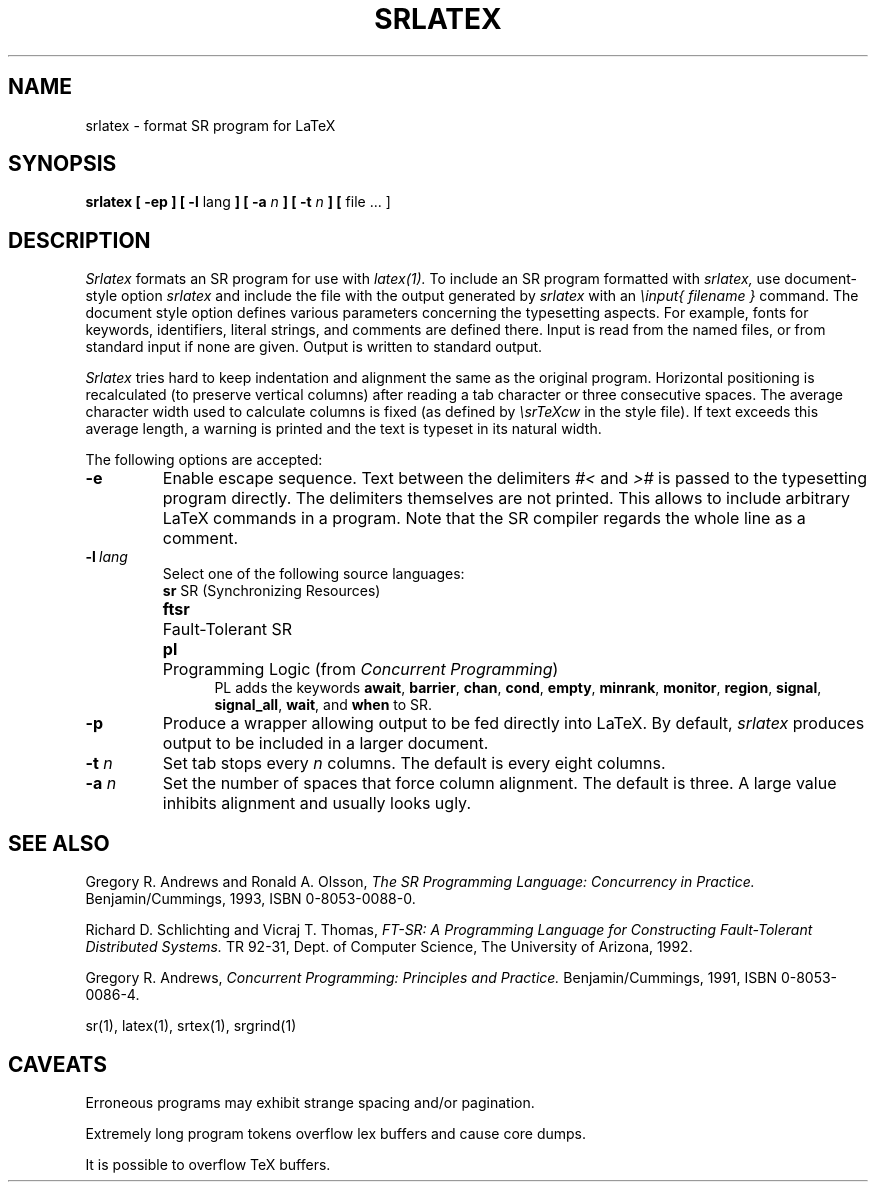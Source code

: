 .TH SRLATEX 1 "5 March 1993" "University of Arizona"
.SH NAME
srlatex \- format SR program for LaTeX
.SH SYNOPSIS
\fBsrlatex [ \-ep ] [ \-l \fRlang\fP ]
[ \-a \fIn\fP ] [ \-t \fIn\fP ] [ \fRfile ... ]
.SH DESCRIPTION
.LP
.I Srlatex
formats an SR program for use with
.IR latex(1).
To include an SR program formatted with
.I srlatex,
use document-style option
.IR srlatex
and include the file with the output generated by
.I srlatex
with an
.IR \einput{
.I filename
.IR }
command.
The document style option defines various parameters concerning the
typesetting aspects.
For example, fonts for keywords, identifiers, literal
strings, and comments are defined there.
Input is read from the
named files, or from standard input if none are given.
Output is written to standard output.
.LP
.I Srlatex
tries hard to keep indentation and alignment the same as the original program.
Horizontal positioning is recalculated (to preserve vertical columns)
after reading a tab character or three consecutive spaces.
The average character width used to calculate columns is fixed (as defined by
.I \esrTeXcw
in the style file).
If text exceeds this average length, a warning
is printed and the text is typeset in its natural width.
.LP
The following options are accepted:
.TP
.BI \-e
Enable escape sequence.
Text between the delimiters \fI#<\fR and
\fI>#\fR is passed to the typesetting program directly.
The delimiters themselves are not printed.
This allows to include arbitrary LaTeX commands in a program.
Note that the SR compiler regards the whole line as a comment.
.TP
.BI \-l\ \fIlang\fR
Select one of the following source languages:
.nf
.ta .5i
\fBsr\fP	SR (Synchronizing Resources)
\fBftsr\fP	Fault-Tolerant SR
\fBpl\fP	Programming Logic (from \fIConcurrent Programming\fP)
.fi
.in +.5i
PL adds the keywords
.BR await ,
.BR barrier ,
.BR chan ,
.BR cond ,
.BR empty ,
.BR minrank ,
.BR monitor ,
.BR region ,
.BR signal ,
.BR signal_all ,
.BR wait ,
and
.B when
to SR.
.TP
.BI \-p
Produce a wrapper allowing output to be fed directly into LaTeX.
By default,
.I srlatex
produces output to be included in a larger document.
.TP
.BI \-t " n"
Set tab stops every
.I n
columns.
The default is every eight columns.
.TP
.BI \-a " n"
Set the number of spaces that force column alignment.
The default is three.
A large value inhibits alignment and usually looks ugly.
.SH SEE ALSO
Gregory R. Andrews and Ronald A. Olsson,
.I "The SR Programming Language:  Concurrency in Practice."
Benjamin/Cummings, 1993, ISBN 0-8053-0088-0.
.LP
Richard D. Schlichting and Vicraj T. Thomas,
.I "FT-SR: A Programming Language"
.I "for Constructing Fault-Tolerant Distributed Systems."
TR 92-31, Dept. of Computer Science, The University of Arizona, 1992.
.LP
Gregory R. Andrews,
.I "Concurrent Programming: Principles and Practice."
Benjamin/Cummings, 1991, ISBN 0-8053-0086-4.
.LP
sr(1), latex(1), srtex(1), srgrind(1)
.SH CAVEATS
.LP
Erroneous programs may exhibit strange spacing and/or pagination.
.LP
Extremely long program tokens overflow lex buffers and cause core dumps.
.LP
It is possible to overflow TeX buffers.
